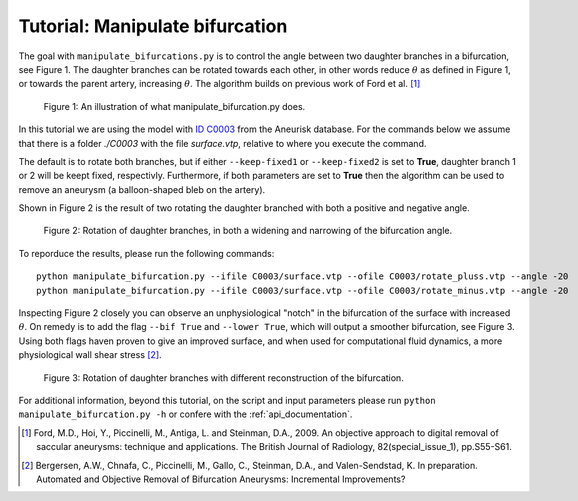 .. title:: Tutorial: Manipulate bifurcation

.. _manipulate_bifurcation:

================================
Tutorial: Manipulate bifurcation
================================
The goal with ``manipulate_bifurcations.py`` is to control the angle between two daughter branches
in a bifurcation, see Figure 1. 
The daughter branches can be rotated towards each other, in other words
reduce :math:`\theta` as defined in Figure 1, or towards the parent artery, increasing :math:`\theta`.
The algorithm builds on previous work of Ford et al. [1]_

.. figure:: Angle_variation.png

    Figure 1: An illustration of what manipulate_bifurcation.py does.

In this tutorial we are using the model with `ID C0003 <http://ecm2.mathcs.emory.edu/aneuriskdata/download/C0003/C0003_models.tar.gz>`_
from the Aneurisk database. For the commands below we assume that there is a folder `./C0003`
with the file `surface.vtp`, relative to where you execute the command.

The default is to rotate both branches, but if either ``--keep-fixed1`` or ``--keep-fixed2`` is set to **True**,
daughter branch 1 or 2 will be keept fixed, respectivly. Furthermore, if both parameters are
set to **True** then the algorithm can be used to remove an aneurysm (a balloon-shaped bleb on the artery).

Shown in Figure 2 is the result of two rotating the daughter branched with both a positive and negative angle.

.. figure:: angle_updown.png

  Figure 2: Rotation of daughter branches, in both a widening and narrowing of the bifurcation angle. 


To reporduce the results, please run the following commands::
    
    python manipulate_bifurcation.py --ifile C0003/surface.vtp --ofile C0003/rotate_pluss.vtp --angle -20
    python manipulate_bifurcation.py --ifile C0003/surface.vtp --ofile C0003/rotate_minus.vtp --angle -20

Inspecting Figure 2 closely you can observe an unphysiological "notch" in the bifurcation of the surface
with increased :math:`\theta`. On remedy is to add the flag ``--bif True`` and ``--lower True``,
which will output a smoother bifurcation, see Figure 3. Using both flags haven proven to give an improved surface,
and when used for computational fluid dynamics, a more physiological wall shear stress [2]_.

.. figure:: angle_bif.png

  Figure 3: Rotation of daughter branches with different reconstruction of the bifurcation.

For additional information, beyond this tutorial, on the script and
input parameters please run ``python manipulate_bifurcation.py -h`` or confere with
the :ref:`api_documentation`.

.. [1] Ford, M.D., Hoi, Y., Piccinelli, M., Antiga, L. and Steinman, D.A., 2009. An objective approach to digital removal of saccular aneurysms: technique and applications. The British Journal of Radiology, 82(special_issue_1), pp.S55-S61.
.. [2] Bergersen, A.W., Chnafa, C., Piccinelli, M., Gallo, C., Steinman, D.A., and Valen-Sendstad, K. In preparation. Automated and Objective Removal of Bifurcation Aneurysms: Incremental Improvements?
